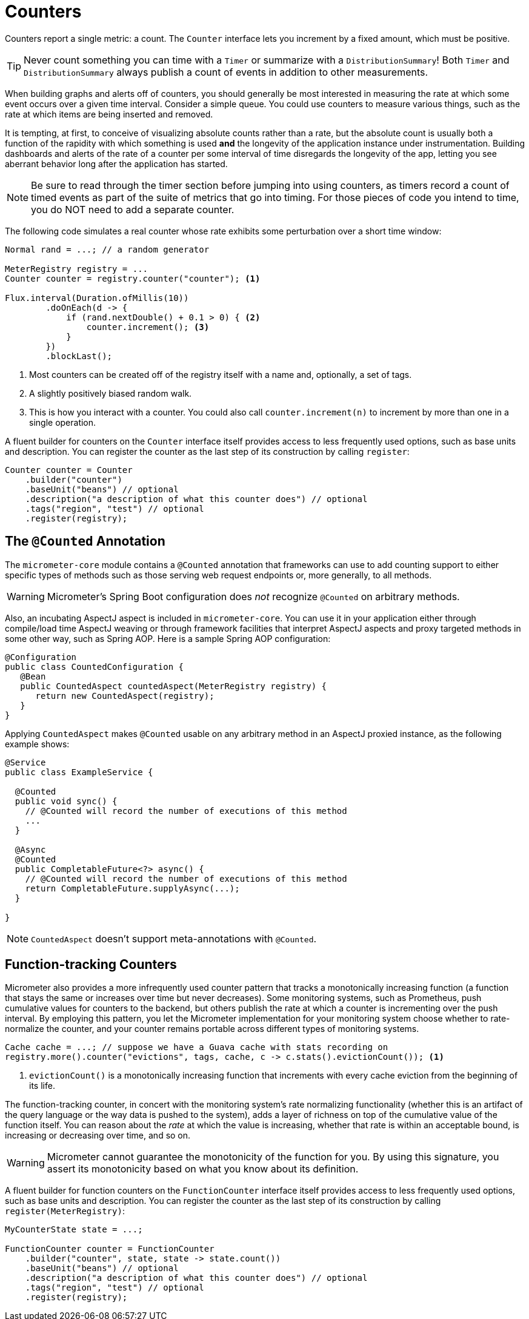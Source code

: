 [[counters]]
= Counters

Counters report a single metric: a count. The `Counter` interface lets you increment by a fixed amount, which must be positive.

TIP: Never count something you can time with a `Timer` or summarize with a `DistributionSummary`! Both `Timer` and `DistributionSummary` always publish a count of events in addition to other measurements.

When building graphs and alerts off of counters, you should generally be most interested in measuring the rate at which some event occurs over a given time interval. Consider a simple queue. You could use counters to measure various things, such as the rate at which items are being inserted and removed.

It is tempting, at first, to conceive of visualizing absolute counts rather than a rate, but the absolute count is usually both a function of the rapidity with which something is used *and* the longevity of the application instance under instrumentation. Building dashboards and alerts of the rate of a counter per some interval of time disregards the longevity of the app, letting you see aberrant behavior long after the application has started.

NOTE: Be sure to read through the timer section before jumping into using counters, as timers record a count of timed events as part of the suite of metrics that go into timing. For those pieces of code you intend to time, you do NOT need to add a separate counter.

The following code simulates a real counter whose rate exhibits some perturbation over a short time window:

[source,java]
----
Normal rand = ...; // a random generator

MeterRegistry registry = ...
Counter counter = registry.counter("counter"); <1>

Flux.interval(Duration.ofMillis(10))
        .doOnEach(d -> {
            if (rand.nextDouble() + 0.1 > 0) { <2>
                counter.increment(); <3>
            }
        })
        .blockLast();
----
<1> Most counters can be created off of the registry itself with a name and, optionally, a set of tags.
<2> A slightly positively biased random walk.
<3> This is how you interact with a counter. You could also call `counter.increment(n)` to increment by more than one in a single operation.

A fluent builder for counters on the `Counter` interface itself provides access to less frequently used options, such as
base units and description. You can register the counter as the last step of its construction by calling `register`:

[source, java]
----
Counter counter = Counter
    .builder("counter")
    .baseUnit("beans") // optional
    .description("a description of what this counter does") // optional
    .tags("region", "test") // optional
    .register(registry);
----


== The `@Counted` Annotation

The `micrometer-core` module contains a `@Counted` annotation that frameworks can use to add counting support to either specific types of methods such as those serving web request endpoints or, more generally, to all methods.

WARNING: Micrometer's Spring Boot configuration does _not_ recognize `@Counted` on arbitrary methods.

Also, an incubating AspectJ aspect is included in `micrometer-core`. You can use it in your application either through compile/load time AspectJ weaving or through framework facilities that interpret AspectJ aspects and proxy targeted methods in some other way, such as Spring AOP. Here is a sample Spring AOP configuration:

[source,java]
----
@Configuration
public class CountedConfiguration {
   @Bean
   public CountedAspect countedAspect(MeterRegistry registry) {
      return new CountedAspect(registry);
   }
}
----

Applying `CountedAspect` makes `@Counted` usable on any arbitrary method in an AspectJ proxied instance, as the following example shows:

[source,java]
----
@Service
public class ExampleService {

  @Counted
  public void sync() {
    // @Counted will record the number of executions of this method
    ...
  }

  @Async
  @Counted
  public CompletableFuture<?> async() {
    // @Counted will record the number of executions of this method
    return CompletableFuture.supplyAsync(...);
  }

}
----

NOTE: `CountedAspect` doesn't support meta-annotations with `@Counted`.

== Function-tracking Counters

Micrometer also provides a more infrequently used counter pattern that tracks a monotonically increasing function (a function that stays the same or increases over time but never decreases). Some monitoring systems, such as Prometheus, push cumulative values for counters to the backend, but others publish the rate at which a counter is incrementing over the push interval. By employing this pattern, you let the Micrometer implementation for your monitoring system choose whether to rate-normalize the counter, and your counter remains portable across different types of monitoring systems.

[source, java]
-----
Cache cache = ...; // suppose we have a Guava cache with stats recording on
registry.more().counter("evictions", tags, cache, c -> c.stats().evictionCount()); <1>
-----

<1> `evictionCount()` is a monotonically increasing function that increments with every cache eviction from the beginning of its life.

The function-tracking counter, in concert with the monitoring system's rate normalizing functionality (whether this is an artifact of the query language or the way data is pushed to the system), adds a layer of richness on top of the cumulative value of the function itself. You can reason about the _rate_ at which the value is increasing, whether that rate is within an acceptable bound, is increasing or decreasing over time, and so on.

WARNING: Micrometer cannot guarantee the monotonicity of the function for you. By using this signature, you assert its monotonicity based on what you know about its definition.

A fluent builder for function counters on the `FunctionCounter` interface itself provides access to less frequently used options, such as base units and description. You can register the counter as the last step of its construction by calling `register(MeterRegistry)`:

[source, java]
----
MyCounterState state = ...;

FunctionCounter counter = FunctionCounter
    .builder("counter", state, state -> state.count())
    .baseUnit("beans") // optional
    .description("a description of what this counter does") // optional
    .tags("region", "test") // optional
    .register(registry);
----
